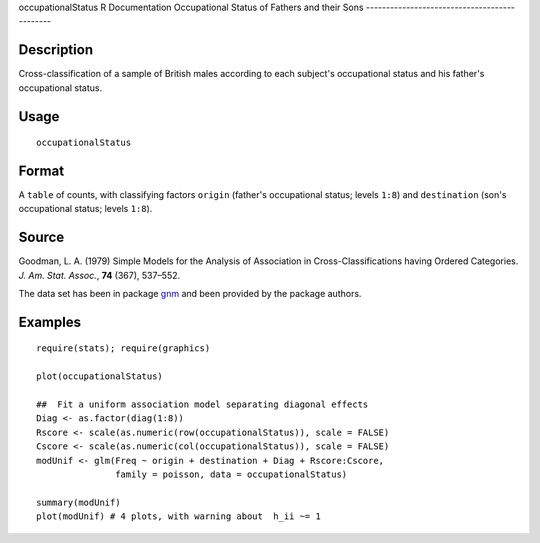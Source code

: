 occupationalStatus
R Documentation
Occupational Status of Fathers and their Sons
---------------------------------------------

Description
~~~~~~~~~~~

Cross-classification of a sample of British males according to each
subject's occupational status and his father's occupational
status.

Usage
~~~~~

::

    occupationalStatus

Format
~~~~~~

A ``table`` of counts, with classifying factors ``origin``
(father's occupational status; levels ``1:8``) and ``destination``
(son's occupational status; levels ``1:8``).

Source
~~~~~~

Goodman, L. A. (1979) Simple Models for the Analysis of Association
in Cross-Classifications having Ordered Categories.
*J. Am. Stat. Assoc.*, **74** (367), 537–552.

The data set has been in package
`gnm <http://CRAN.R-project.org/package=gnm>`_ and been provided by
the package authors.

Examples
~~~~~~~~

::

    require(stats); require(graphics)
    
    plot(occupationalStatus)
    
    ##  Fit a uniform association model separating diagonal effects
    Diag <- as.factor(diag(1:8))
    Rscore <- scale(as.numeric(row(occupationalStatus)), scale = FALSE)
    Cscore <- scale(as.numeric(col(occupationalStatus)), scale = FALSE)
    modUnif <- glm(Freq ~ origin + destination + Diag + Rscore:Cscore,
                   family = poisson, data = occupationalStatus)
    
    summary(modUnif)
    plot(modUnif) # 4 plots, with warning about  h_ii ~= 1


